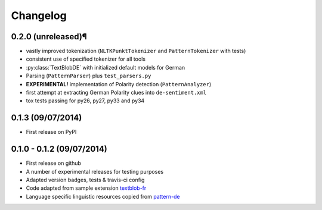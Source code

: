 Changelog
---------

0.2.0 (unreleased)¶
++++++++++++++++++

* vastly improved tokenization (``NLTKPunktTokenizer`` and ``PatternTokenizer`` with tests)
* consistent use of specified tokenizer for all tools
* :py:class:`TextBlobDE` with initialized default models for German
* Parsing (``PatternParser``) plus ``test_parsers.py``
* **EXPERIMENTAL!** implementation of Polarity detection (``PatternAnalyzer``)
* first attempt at extracting German Polarity clues into ``de-sentiment.xml``
* tox tests passing for py26, py27, py33 and py34

0.1.3 (09/07/2014)
++++++++++++++++++

* First release on PyPI

0.1.0 - 0.1.2 (09/07/2014)
++++++++++++++++++++++++++

* First release on github
* A number of experimental releases for testing purposes
* Adapted version badges, tests & travis-ci config
* Code adapted from sample extension `textblob-fr <https://github.com/sloria/textblob-fr>`_
* Language specific linguistic resources copied from `pattern-de <https://github.com/clips/pattern/tree/master/pattern/text/de>`_
